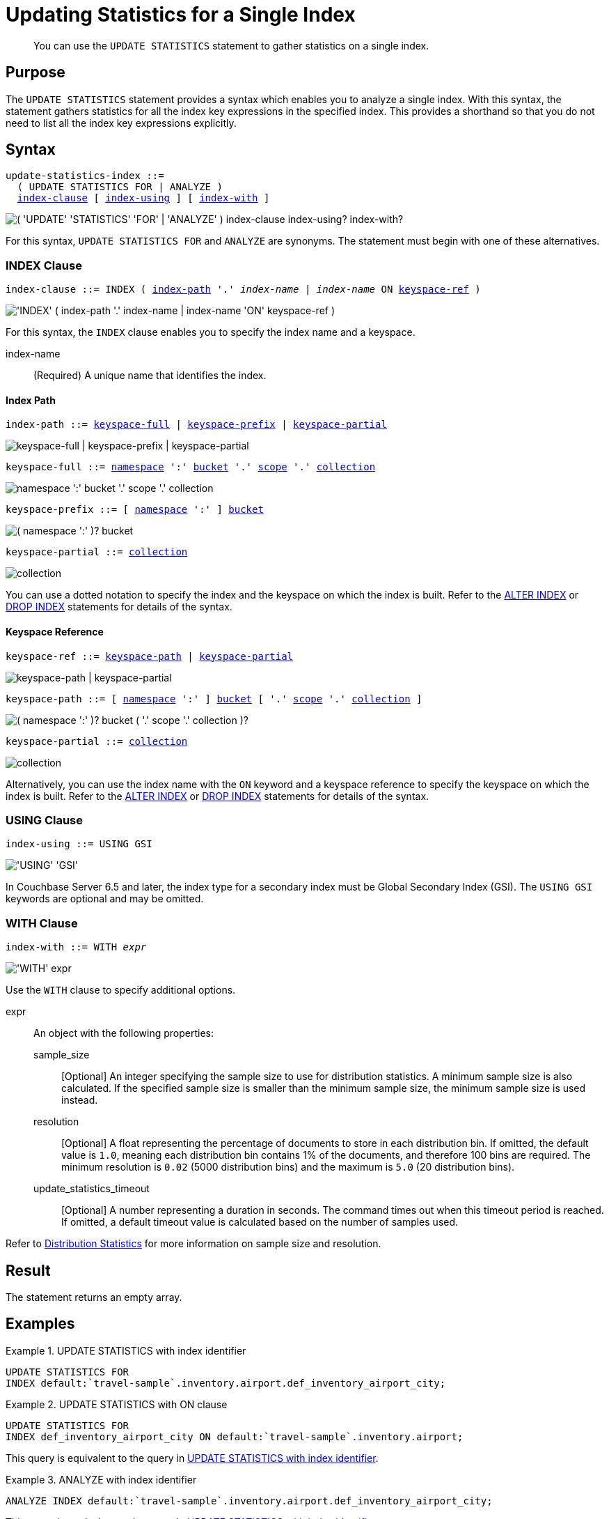 = Updating Statistics for a Single Index
:page-topic-type: concept
:page-status: Couchbase Server 7.0
:imagesdir: ../../assets/images

// Cross references
:n1ql: xref:n1ql-language-reference
:cbo: {n1ql}/cost-based-optimizer.adoc
:keyspace-ref-alter: {n1ql}/alterindex.adoc#keyspace-ref
:keyspace-ref-drop: {n1ql}/dropindex.adoc#keyspace-ref
:index-path-alter: {n1ql}/alterindex.adoc#index-path
:index-path-drop: {n1ql}/dropindex.adoc#index-path
:distribution-stats: {cbo}#distribution-stats
:logical-hierarchy: xref:n1ql-intro/sysinfo.adoc#logical-hierarchy

//Related links
:updatestatistics: {n1ql}/updatestatistics.adoc
:statistics-expressions: {n1ql}/statistics-expressions.adoc
:statistics-index: {n1ql}/statistics-index.adoc
:statistics-indexes: {n1ql}/statistics-indexes.adoc
:statistics-delete: {n1ql}/statistics-delete.adoc

[abstract]
You can use the `UPDATE STATISTICS` statement to gather statistics on a single index.

== Purpose

The `UPDATE STATISTICS` statement provides a syntax which enables you to analyze a single index.
With this syntax, the statement gathers statistics for all the index key expressions in the specified index. 
This provides a shorthand so that you do not need to list all the index key expressions explicitly.

== Syntax

[subs="normal"]
----
update-statistics-index ::=
  ( UPDATE STATISTICS FOR | ANALYZE )
  <<index-clause>> [ <<index-using>> ] [ <<index-with>> ]
----

image::n1ql-language-reference/update-statistics-index.png["( 'UPDATE' 'STATISTICS' 'FOR' | 'ANALYZE' ) index-clause index-using? index-with?"]

For this syntax, `UPDATE STATISTICS FOR` and `ANALYZE` are synonyms.
The statement must begin with one of these alternatives.

[[index-clause,index-clause]]
=== INDEX Clause

[subs="normal"]
----
index-clause ::= INDEX ( <<index-path>> '.' __index-name__ | __index-name__ ON <<keyspace-ref>> )
----

image::n1ql-language-reference/index-clause.png["'INDEX' ( index-path '.' index-name | index-name 'ON' keyspace-ref )"]

For this syntax, the `INDEX` clause enables you to specify the index name and a keyspace.

index-name:: (Required) A unique name that identifies the index.

[[index-path,index-path]]
==== Index Path

[subs="normal"]
----
index-path ::= <<keyspace-full-index>> | <<keyspace-prefix-index>> | <<keyspace-partial-index>>
----

image::n1ql-language-reference/index-path.png["keyspace-full | keyspace-prefix | keyspace-partial"]

[#keyspace-full-index,reftext="keyspace-full",subs="normal"]
----
keyspace-full ::= {logical-hierarchy}[namespace] ':' {logical-hierarchy}[bucket] '.' {logical-hierarchy}[scope] '.' {logical-hierarchy}[collection]
----

image::n1ql-language-reference/keyspace-full.png["namespace ':' bucket '.' scope '.' collection"]

[#keyspace-prefix-index,reftext="keyspace-prefix",subs="normal"]
----
keyspace-prefix ::= [ {logical-hierarchy}[namespace] ':' ] {logical-hierarchy}[bucket]
----

image::n1ql-language-reference/keyspace-prefix.png["( namespace ':' )? bucket"]

[#keyspace-partial-index,reftext="keyspace-partial",subs="normal"]
----
keyspace-partial ::= {logical-hierarchy}[collection]
----

image::n1ql-language-reference/keyspace-partial.png["collection"]

You can use a dotted notation to specify the index and the keyspace on which the index is built.
Refer to the {index-path-alter}[ALTER INDEX] or {index-path-drop}[DROP INDEX] statements for details of the syntax.

[[keyspace-ref,keyspace-ref]]
==== Keyspace Reference

[subs="normal"]
----
keyspace-ref ::= <<keyspace-path>> | <<keyspace-partial>>
----

image::n1ql-language-reference/keyspace-ref.png["keyspace-path | keyspace-partial"]

[#keyspace-path,reftext="keyspace-path",subs="normal"]
----
keyspace-path ::= [ {logical-hierarchy}[namespace] ':' ] {logical-hierarchy}[bucket] [ '.' {logical-hierarchy}[scope] '.' {logical-hierarchy}[collection] ]
----

image::n1ql-language-reference/keyspace-path.png["( namespace ':' )? bucket ( '.' scope '.' collection )?"]

[#keyspace-partial,reftext="keyspace-partial",subs="normal"]
----
keyspace-partial ::= {logical-hierarchy}[collection]
----

image::n1ql-language-reference/keyspace-partial.png["collection"]

Alternatively, you can use the index name with the `ON` keyword and a keyspace reference to specify the keyspace on which the index is built.
Refer to the {keyspace-ref-alter}[ALTER INDEX] or {keyspace-ref-drop}[DROP INDEX] statements for details of the syntax.

[[index-using,index-using]]
=== USING Clause

[subs="normal"]
----
index-using ::= USING GSI
----

image::n1ql-language-reference/index-using.png["'USING' 'GSI'"]

In Couchbase Server 6.5 and later, the index type for a secondary index must be Global Secondary Index (GSI).
The `USING GSI` keywords are optional and may be omitted.

[[index-with,index-with]]
=== WITH Clause

[subs="normal"]
----
index-with ::= WITH __expr__
----

image::n1ql-language-reference/index-with.png["'WITH' expr"]

Use the `WITH` clause to specify additional options.

expr::
An object with the following properties:

sample_size;;
[Optional] An integer specifying the sample size to use for distribution statistics.
A minimum sample size is also calculated.
If the specified sample size is smaller than the minimum sample size, the minimum sample size is used instead.

resolution;;
[Optional] A float representing the percentage of documents to store in each distribution bin.
If omitted, the default value is `1.0`, meaning each distribution bin contains 1% of the documents, and therefore 100 bins are required.
The minimum resolution is `0.02` (5000 distribution bins) and the maximum is `5.0` (20 distribution bins).

update_statistics_timeout;;
[Optional] A number representing a duration in seconds.
The command times out when this timeout period is reached.
If omitted, a default timeout value is calculated based on the number of samples used.

Refer to {distribution-stats}[Distribution Statistics] for more information on sample size and resolution.

== Result

The statement returns an empty array.

== Examples

[[ex-1]]
.UPDATE STATISTICS with index identifier
====
[source,n1ql]
----
UPDATE STATISTICS FOR
INDEX default:`travel-sample`.inventory.airport.def_inventory_airport_city;
----
====

[[ex-2]]
.UPDATE STATISTICS with ON clause
====
[source,n1ql]
----
UPDATE STATISTICS FOR
INDEX def_inventory_airport_city ON default:`travel-sample`.inventory.airport;
----

This query is equivalent to the query in <<ex-1>>.
====

[[ex-3]]
.ANALYZE with index identifier
====
[source,n1ql]
----
ANALYZE INDEX default:`travel-sample`.inventory.airport.def_inventory_airport_city;
----

This query is equivalent to the query in <<ex-1>>.
====

[[ex-4]]
.ANALYZE with ON clause
====
[source,n1ql]
----
ANALYZE INDEX def_inventory_airport_city ON default:`travel-sample`.inventory.airport;
----

This query is equivalent to the query in <<ex-1>>.
====

== Related Links

* {updatestatistics}[UPDATE STATISTICS] overview
* {statistics-expressions}[Updating Statistics for Index Expressions]
* {statistics-indexes}[Updating Statistics for Multiple Indexes]
* {statistics-delete}[Deleting Statistics]
* {cbo}[Cost-Based Optimizer]